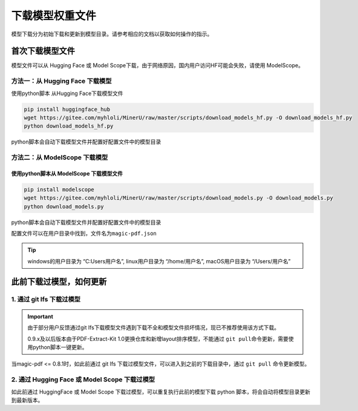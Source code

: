 下载模型权重文件
==================

模型下载分为初始下载和更新到模型目录。请参考相应的文档以获取如何操作的指示。

首次下载模型文件
-----------------

模型文件可以从 Hugging Face 或 Model Scope下载，由于网络原因，国内用户访问HF可能会失败，请使用 ModelScope。


方法一：从 Hugging Face 下载模型
^^^^^^^^^^^^^^^^^^^^^^^^^^^^^^^^

使用python脚本 从Hugging Face下载模型文件

.. code:: bash

   pip install huggingface_hub
   wget https://gitee.com/myhloli/MinerU/raw/master/scripts/download_models_hf.py -O download_models_hf.py
   python download_models_hf.py

python脚本会自动下载模型文件并配置好配置文件中的模型目录

方法二：从 ModelScope 下载模型
^^^^^^^^^^^^^^^^^^^^^^^^^^^^^^

使用python脚本从 ModelScope 下载模型文件
~~~~~~~~~~~~~~~~~~~~~~~~~~~~~~~~~~~~

.. code:: bash

   pip install modelscope
   wget https://gitee.com/myhloli/MinerU/raw/master/scripts/download_models.py -O download_models.py
   python download_models.py

python脚本会自动下载模型文件并配置好配置文件中的模型目录

配置文件可以在用户目录中找到，文件名为\ ``magic-pdf.json``

.. admonition:: Tip
    :class: tip

    windows的用户目录为 “C:\Users\用户名”, linux用户目录为 “/home/用户名”, macOS用户目录为 “/Users/用户名”

此前下载过模型，如何更新
--------------------

1. 通过 git lfs 下载过模型
^^^^^^^^^^^^^^^^^^^^^^^

.. admonition:: Important
    :class: tip

    由于部分用户反馈通过git lfs下载模型文件遇到下载不全和模型文件损坏情况，现已不推荐使用该方式下载。

    0.9.x及以后版本由于PDF-Extract-Kit 1.0更换仓库和新增layout排序模型，不能通过 ``git pull``\命令更新，需要使用python脚本一键更新。

当magic-pdf <= 0.8.1时，如此前通过 git lfs 下载过模型文件，可以进入到之前的下载目录中，通过 ``git pull`` 命令更新模型。

2. 通过 Hugging Face 或 Model Scope 下载过模型
^^^^^^^^^^^^^^^^^^^^^^^^^^^^^^^^^^^^^^^^^^^^

如此前通过 HuggingFace 或 Model Scope 下载过模型，可以重复执行此前的模型下载 python 脚本，将会自动将模型目录更新到最新版本。